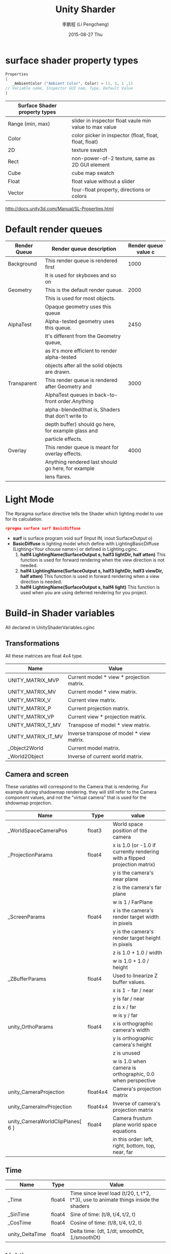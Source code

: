 #+TITLE:       Unity Sharder
#+AUTHOR:      李鹏程 (Li Pengcheng)
#+EMAIL:       lpc1983@gmail.com
#+DATE:        2015-08-27 Thu
#+URI:         /blog/%y/%m/%d/unity-sharder
#+KEYWORDS:    unity sharder
#+TAGS:        unity
#+LANGUAGE:    AUTO
#+OPTIONS:     H:3 num:nil toc:t \n:nil ::t |:t  -:nil f:t *:t <:t ^:nil
#+DESCRIPTION: Unity Shader
#+STARTUP: indent

* surface shader property types
#+BEGIN_SRC c 
Properties 
{
   _AmbientColor ("Ambient Color", Color) = (1, 1, 1 ,1)
// Variable name, Inspector GUI nam, Type, Default Value
}
#+END_SRC

| Surface Shader property types |                                                        |
|-------------------------------+--------------------------------------------------------|
| Range (min, max)              | slider in inspector float vaule min value to max value |
| Color                         | color picker in inspector (float, float, float, float) |
| 2D                            | texture swatch                                         |
| Rect                          | non-power-of-2 texture,  same as 2D GUI element        |
| Cube                          | cube map swatch                                        |
| Float                         | float value without a slider                           |
| Vector                        | four-float property, directions or colors              |
[[http://docs.unity3d.com/Manual/SL-Properties.html]]

* Default render queues
| Render Queue | Render queue description                            | Render queue value c |
|--------------+-----------------------------------------------------+----------------------|
| Background   | This render queue is rendered first                 |                 1000 |
|              | It is used for skyboxes and so on                   |                      |
| Geometry     | This is the default render queue.                   |                 2000 |
|              | This is used for most objects.                      |                      |
|              | Opaque geometry uses this queue                     |                      |
| AlphaTest    | Alpha-tested geometry uses this queue.              |                 2450 |
|              | It's different from the Geometry queue,             |                      |
|              | as it's more efficient to render alpha-tested       |                      |
|              | objects after all the solid objects are drawn.      |                      |
| Transparent  | This render queue is rendered after Geometry and    |                 3000 |
|              | AlphaTest queues in back-to-front order.Anything    |                      |
|              | alpha-blended(that is, Shaders that don't write to  |                      |
|              | depth buffer) should go here, for example glass and |                      |
|              | particle effects.                                   |                      |
| Overlay      | This render queue is meant for overlay effects.     |                 4000 |
|              | Anything rendered last should go here, for example  |                      |
|              | lens flares.                                        |                      |

* Light Mode 
The #pragma surface directive tells the Shader which lighting model to use for its calculation.
#+BEGIN_SRC c
  #progma surface surf BasicDiffuse
#+END_SRC
+ *surf* is surface program
  void surf (Input IN, inout SurfaceOutput o)
+ *BasicDiffuse* is lighting model which define with LightingBasicDiffuse (Lighting<Your chouse name>)
  or defined in Lighting.cginc.
  1. *half4 LightingName(SurfaceOutput s, half3 lightDir, half atten)*
     This function is used for forward rendering when the view direction is not needed.
  2. *half4 LightingName(SurfaceOutput s, half3 lightDir, half3 viewDir, half atten)*
     This function is used in forward rendering when a view direction is needed.
  3. *half4 LightingName(SurfaceOutput s, half4 light)*
     This function is used when you are using deferred rendering for you project.
* Build-in Shader variables 
All declared in UnityShaderVariables.cginc
** Transformations
All these matrices are float 4x4 type.
| Name               | Value                                     |
|--------------------+-------------------------------------------|
| UNITY_MATRIX_MVP   | Current model * view * projection matrix. |
| UNITY_MATRIX_MV    | Current model * view matrix.              |
| UNITY_MATRIX_V     | Current view matrix.                      |
| UNITY_MATRIX_P     | Current projection matrix.                |
| UNITY_MATRIX_VP    | Current view * projection matrix.         |
| UNITY_MATRIX_T_MV  | Transpose of model * view matrix.         |
| UNITY_MATRIX_IT_MV | Inverse transpose of model * view matrix. |
| _Object2World      | Current model matrix.                     |
| _World2Object      | Inverse of current world matrix.          |
** Camera and screen
These variables will correspond to the Camera that is rendering. For example during shadowmap
rendering. they will still refer to the Camera component values, and not the "virtual camera"
that is used for the shdowmap projection.
| Name                             | Type     | value                                                                      |
|----------------------------------+----------+----------------------------------------------------------------------------|
| _WorldSpaceCameraPos             | float3   | World space position of the camera                                         |
| _ProjectionParams                | float4   | x is 1.0 (or -1.0 if currently rendering with a flipped projection matrix) |
|                                  |          | y is the camera's near plane                                               |
|                                  |          | z is the camera's far plane                                                |
|                                  |          | w is 1 / FarPlane                                                          |
| _ScreenParams                    | float4   | x is the camera's render target width in pixels                            |
|                                  |          | y is the camera's render target height in pixels                           |
|                                  |          | z is 1.0 + 1.0 / width                                                     |
|                                  |          | w is 1.0 + 1.0 / height                                                    |
| _ZBufferParams                   | float4   | Used to linearize Z buffer values.                                         |
|                                  |          | x is 1 - far / near                                                        |
|                                  |          | y is far / near                                                            |
|                                  |          | z is x / far                                                               |
|                                  |          | w is y / far                                                               |
| unity_OrthoParams                | float4   | x is orthographic camera's width                                           |
|                                  |          | y is orthographic camera's height                                          |
|                                  |          | z is unused                                                                |
|                                  |          | w is 1.0 when camera is orthographic, 0.0 when perspective                 |
| unity_CameraProjection           | float4x4 | Camera's projection matrix                                                 |
| unity_CameraInvProjection        | float4x4 | Inverse of camera's projection matrix                                      |
| unity_CameraWorldClipPlanes[ 6 ]   | float4   | Camera frustum plane world space equations                                 |
|                                  |          | in this order: left, right, bottom, top, near, far                         |
** Time
| Name            | Type   | Value                                                                               |
|-----------------+--------+-------------------------------------------------------------------------------------|
| _Time           | float4 | Time since level load (t/20, t, t*2, t*3), use to animate things inside the shaders |
| _SinTime        | float4 | Sine of time: (t/8, t/4, t/2, t)                                                    |
| _CosTime        | float4 | Cosine of time: (t/8, t/4, t/2, t)                                                  |
| unity_DeltaTime | float4 | Delta time: (dt, 1/dt, smoothDt, 1/smoothDt)                                        |
** Lighting
Light parameters are passed to shaders in different ways depending on which *Rendering Path* is used, 
and which LightMode *Pass Tag* is used in the shader.
*** Forward rendering(ForwardBase and ForwardAdd pass types)
| Name                | Type       | Value                                                                                 |
|---------------------+------------+---------------------------------------------------------------------------------------|
| LightColor0         | float4     | Directional lights: (world space direction, 0)                                        |
| WorldSpaceLightPos0 |            | Other lights: (world space position, 1)                                               |
| _LightMatrix0       | float4x4   | world-to-light matrix. Used to sample cookie & attenuation textures.                  |
| unity_4LightPosX0   | float4     | (ForwardBase pass only) world space position of first four non-important point lights |
| unity_4LightPosY0   |            |                                                                                       |
| unity_4LightPosZ0   |            |                                                                                       |
| untiy_4LightAtten0  | float4     | (ForwardBase pass only) attenuation factors of first four non-important point lights  |
| unity_LightColor    | half4[ 4 ] | (ForwardBase pass only) colors of first four non-important point lights               |
Deferred shading and deferred lighting, used in the lighting pass shader (all declared in UnityDeferredLibrary.cginc)
| Name         | Type     | Value                                                               |
|--------------+----------+---------------------------------------------------------------------|
| LightColor   | float4x4 | World-to-Light matrix. Used to sample cookie & attenuation textures |
| LightMatrix0 |          |                                                                     | 
*** Vertex-lit rendering(Vertex pass type)
| Name                 | Type        | Value                                                                                                  |
|----------------------+-------------+--------------------------------------------------------------------------------------------------------|
| unity_LightColor     | half4[ 8 ]  | Light colors                                                                                           |
| unity_LightPosition  | float4[ 8 ] | View-space light positions. (-direction, 0) for directional light; (position, 1) for point/spot lights |
| unity_LightAtten     | half4[ 8 ]  | Light attenuation factors                                                                              |
|                      |             | x is cos(spotAngle/2) or -1 for non-spot lights                                                         |
|                      |             | y is 1/cos(spotAngle/4) or 1 for non-spot lights                                                        |
|                      |             | z is quadratic attenuation                                                                             |
|                      |             | w is squared light range                                                                               |
| unity_LightDirection | float[ 8 ]  | View-space spot light positions; (0, 0, 1, 0) for non-spot lights                                       |
*** For and Ambient
| Name                     | Type   | Value                                                                 |
|--------------------------+--------+-----------------------------------------------------------------------|
| UNITY_LIGHTMODEL_AMBIENT | fixed4 | Ambient lighting color (Equator ambient is three-color lighting case) |
| unit_AmbientSky          | fixed4 | Sky ambient lighting color in three-color lighting case               |
| unit_AmbientGround       | fixed4 | Ground ambient lighting color in three-color lighting case            |
| unit_FogColor            | fixed4 | Fog color                                                             |
| unit_FogParams           | fixed4 | Parameters for fog calculation:                                       |
|                          |        | x: density / sqrt(ln2), is useful for Exp2 fog mode                   |
|                          |        | y: density / ln(2), for Exp mode                                      |
|                          |        | z: -1 / (end - start), for Linear mode                                |
|                          |        | w: end / (end - start), for Linear mode                               |
*** Various
| Name          | Type   | Value                                    |
|---------------+--------+------------------------------------------|
| unity_LODFade | float4 | Level-of-detail fade when using LODGroup |
|               |        | x: fade (0..1)                           |
|               |        | y: fade quantized to 16 levels           |
|               |        | z,w: unused                              |
* Build-in Input struct variables and functions
| Value                             | Descript                                                                                            |
|-----------------------------------+-----------------------------------------------------------------------------------------------------|
| float3 viewDir                    | view direction, for computing Parallax effects, rim lighting, and so on                             |
| float4 COLOR                      | interpolated per-vertex color                                                                       |
| float4 screenPos                  | screen-space position for reflection effects, Used by WetStreet shader in Dark Unity, for example   |
| float3 worldPos                   | world space position                                                                                |
| float3 worldRefl                  | world reflection vector if Surface Shader does not wirte to o.Normal. Reflect-Diffuse               |
| float3 worldNormal                | conain world normal vector if Surface Shader doest not write to o.Normal.                           |
| float3 worldRef;  INTERNAL_DATA   | contain world reflection vector if Surface Shader writes to o.Normal. To get the reflection vector  |
|                                   | base on per-pixel normal map, use *WorldReflectionVector(IN, o.Normal)*. Reflect-Bumped             |
| float3 worldNormal; INTERNAL_DATA | contain world normal vector if Surface Shader writes to o.Normal. To get the normal vector based on |
|                                   | per-pixel normal map, use *WorldNormalVector(IN, o.Normal)*                                         |
* Appendix. Cg Standard Library Functions
** Mathematical Functions
| Fucntions                     | Description                                                                                        |
|-------------------------------+----------------------------------------------------------------------------------------------------|
| acos(x)                       | arccosine of x in range [0, \pi], x in [-1, 1]                                                     |
| all(x)                        | true if every component of x is not equal to 0, false otherwise                                    |
| any(x)                        | true if any component of x is not equal to 0, false otherwise                                      |
| asin(x)                       | arcsine of x in range [-\pi/2, \pi/2]; x should be in [-1, 1]                                       |
| atan(x)                       | arctangent of x in range [-\pi/2, \pi/2]                                                           |
| atan2(y, x)                   | arctangent of y / x in range [-\pi, \pi]                                                           |
| ceil(x)                       | Smallest integer not less than x                                                                   |
| clamp(x, a, b)                | x clamped to the range [a, b] as follows :                                                         |
|                               | return a if (x < a)                                                                                |
|                               | return b if (x > b)                                                                                |
|                               | return x otherwise                                                                                 |
| cos(x)                        | cosine of x                                                                                        |
| cosh(x)                       | hyperbolic cosine of x                                                                             |
| cross(A, B)                   | cross product of vector A and B (three-component vector)                                           |
| degrees(x)                    | radian to degree conversion                                                                        |
| determinant(M)                | determinant of matrix M                                                                            |
| dot(A, B)                     | dot product of vector A and B                                                                      |
| exp(x)                        | exponential function e^x                                                                           |
| exp2(x)                       | exponential function 2^x                                                                           |
| floor(x)                      | largest integer not greater than x                                                                 |
| fmod(x, y)                    | remainder of x / y with the same sign as x, y is 0 implementation-defined.                         |
| frac(x)                       | fractional part of x                                                                               |
| frexp(x, out exp)             | splits x into a normalized fraction in the interval [?, 1), power-of-2 stored in exp               |
| isfinite(x)                   | true if x is finite                                                                                |
| isinf(x)                      | true if x is infinite                                                                              |
| isnan(x)                      | true if x is NaN (Not a Number)                                                                    |
| ldexp(x, n)                   | x * 2^n                                                                                            |
| lerp(a, b, f)                 | linear interpolation                                                                               |
|                               | (1 - f) * a + b * f                                                                                |
|                               | where a and b are matching vector or scalar types.                                                 |
|                               | f can be either a scalar or a vector of the same type as a and b .                                 |
| lit(N \cdot L, N \cdot N, m)  | computes lighting coefficients for ambient, diffuse, and specular light contributions.             |
|                               | expects the NdotL parameter to contain N ?L and the NdotH parameter to contain N ?H .              |
|                               | returns a four-component vector as follows :                                                       |
|                               | *x* : result vector contains the ambient coefficient, which is always 1.0                          |
|                               | *y* : diffuse coefficient, 0 if ( N \cdot L ) < 0; otherwise (N \cdot L)                           |
|                               | *z* : specular coefficient, 0 if either(N \cdot L) < 0 or (N \cdot H) < 0; otherwise (N \cdot H)^m |
|                               | *w* : 1.0                                                                                          |
|                               | no vectorized version of this function.                                                            |
| log(x)                        | natural logarithm ln(x) (x > 0)                                                                    |
| log2(x)                       | base 2 logarithm of x  (x > 0)                                                                     |
| log10(x)                      | base 10 logarithm of x  (x > 0)                                                                    |
| max(a, b)                     | maximum of a and b                                                                                 |
| min(a, b)                     | minimum of a and b                                                                                 |
| modf(x, out ip)               | slipts x into integral and fractional parts, each with the same sign as x                          |
|                               | stores the integral part in *ip* and returns the fractional part                                   |
| mul(M, N)                     | matrix product of matrix M and matrix N                                                            |
| mul(M, v)                     | product of matrix M and column vector v                                                            |
| mul(v, M)                     | product of row vector v and matrix M                                                               |
| noise(x)                      | either a one, two or three dimensinal noise function, depend x's type                              |
|                               | return value [0, 1]                                                                                |
| pow(x, y)                     | x^y                                                                                                |
| radians(x)                    | degree-to-radian conversion                                                                        |
| round(x)                      | closest integer to x                                                                               |
| rsqrt(x)                      | reciprocal square root of x (x > 0)                                                                |
| saturate(x)                   | clamps x to the [0, 1] range                                                                       |
| sign(x)                       | 1 if x > 0; -1 if x < 0; 0 otherwise                                                               |
| sin(x)                        | sine of x                                                                                          |
| sincos(float x, out s, out c) | s is sine of x, c is cosine of x                                                                   |
| sinh(x)                       | hyperbolic sine of x                                                                               |
| smoothstep(min, max, x)       | x between min and max                                                                              |
|                               | return a smoothly varying value that from 0 at x = mini to 1 at x = max                            |
|                               | the interpolation formula is evaluated:                                                            |
|                               | - 2 * ((x -min) / (max - min))^3 + 3 * ((x - min) / (max - min))^2                                 |
| step(a, x)                    | 0 if x < a; 1 if x >= a                                                                            |
| sqrt(x)                       | square root of x (x > 0)                                                                           |
| tan(x)                        | tangent of x                                                                                       |
| tanh(x)                       | hyperbolic tangent of x                                                                            |
| transpose(M)                  | matrix transpose of matrix M                                                                       |
** Geometric Functions
| Funciton              | Description                                           |
|-----------------------+-------------------------------------------------------|
| distance(p1, p2)      | euclidean distance between points p1 and p2           |
| faceforward(N, I, Ng) | N if Ng \cdot I < 0; -N otherwise                     |
| length(v)             | euclidean length of a vector                          |
| normalize(v)          | return a vector of lenght 1, same direction as v      |
| reflect(I, N)         | compute reflection vector from entering ray           |
|                       | directory I and surface normal N                      |
|                       | valid only for three-component                        |
| refract(I, N, eta)    | given entering ray direction I, surface normal N,     |
|                       | and ralative index of refraction eta,                 |
|                       | computes refraction vector.                           |
|                       | if the angel between I and N is too large for a given |
|                       | eta, return (0, 0, 0).                                |
|                       | valid only for three-component vectors                |
** Texture Map Function
| Function                                                      | Description                                                                                   |
|---------------------------------------------------------------+-----------------------------------------------------------------------------------------------|
| tex1D(sampler1D tex, float s)                                 | 1D nonprojective texture query                                                                |
| tex1D(sampler1D tex, float s, float dsdx, float dsdy)         | 1D nonprojective texture query with derivatives                                               |
| tex1D(sampler1D tex, float2 sz)                               | 1D nonprojective depth compare texture query                                                  |
| tex1D(sampler1D tex, float2 sz, float dsdx, float dsdy)       | 1D nonprojective depth compare texture query with derivatives                                 |
| tex1Dproj(sampler1D tex, float2 sq)                           | 1D projective texture query                                                                   |
| tex1Dproj(sampler1D tex, float3 szq)                          | 1D projective depth compare texture query                                                     |
| tex2D(sampler2D tex, float2 s)                                | 2D nonprojective texture query                                                                |
| tex2D(sampler2D tex, float2 s, float2 dsdx, float2 dsdy)      | 2D nonprojective texture query with derivatives                                               |
| tex2D(sampler2D tex, float3 sz)                               | 2D nonprojective depth compare texture query                                                  |
| tex2D(sampler2D tex, float3 sz, float2 dsdx ,float2 dsdy)     | 2D nonprojective depth compare texture query with derivatives                                 |
| tex2Dproj(sampler2D tex, float3 sq)                           | 2D projective texture query                                                                   |
| tex2Dproj(sampler2D tex, float4 szq)                          | 2D projective depth compare texture query                                                     |
| texRECT(samplerRECT tex, float2 s)                            | 2D nonprojective texture rectangle texture query (OpenGL only)                                |
| texRECT(samplerRECT tex, float2 s, float2 dsdx, float2 dsdy)  | 2D nonprojective texture rectangle texture query with dervatives (OpenGL only)                |
| texRECT(samplerRECT tex, float3 sz)                           | 2D nonprojective texture rectangle depth compare texture query (OpenGL only)                  |
| texRECT(samplerRECT tex, float3 sz, float2 dsdx, float2 dsdy) | 2D nonprojective texture rectangle depth compare texture query with derivatives (OpenGL only) |
| texRECTproj(samplerRECT tex, float3 sq)                       | 2D texture rectangle projective texture query (OpenGL only)                                   |
| texRECTproj(samplerRECT tex, float4 szq)                      | 2D texture rectangle projective depth compare texture query (OpenGL only)                     |
| tex3D(sampler3D tex, float3 s)                                | 3D nonprojective texture query                                                                |
| tex3D(sampler3D tex, float3 s, float3 dsdx, float3 dsdy)      | 3D nonprojective texture query with derivatives                                               |
| tex3Dproj(sampler3D tex, float4 sq)                           | 3D projective texture query                                                                   |
| texCUBE(samplerCUBE tex, float3 s)                            | cube map nonprojective texture query                                                          |
| texCUBE(samplerCUBE tex, float3 s, float3 dsdx, float3 dsdy)  | cube map nonprojective texture query with derivatives                                         |
| texCUBEproj(samplerCUBE tex, float4 sq)                       | cube map projective texture query (ignores q)                                                 |
** Derivative Functions
| Function | Description                                                                   |
|----------+-------------------------------------------------------------------------------|
| ddx(a)   | approximate partial derivative of a with respect to screen-space x coordinate |
| ddy(b)   | approximate partial derivative of a with respect to screen-space y coordinate |
** Debuging Function
| Function             | Description                                          |
|----------------------+------------------------------------------------------|
| void debug(float4 x) | if the compiler's DEBUG option is enabled, calling   |
|                      | this function causes the value x to be copied to the |
|                      | COLOR output of the program, and execution of the    |
|                      | program is terminated.                               |
|                      | if the compiler's DEBUG option is not enabled, this  |
|                      | function does nothing                                |

  

